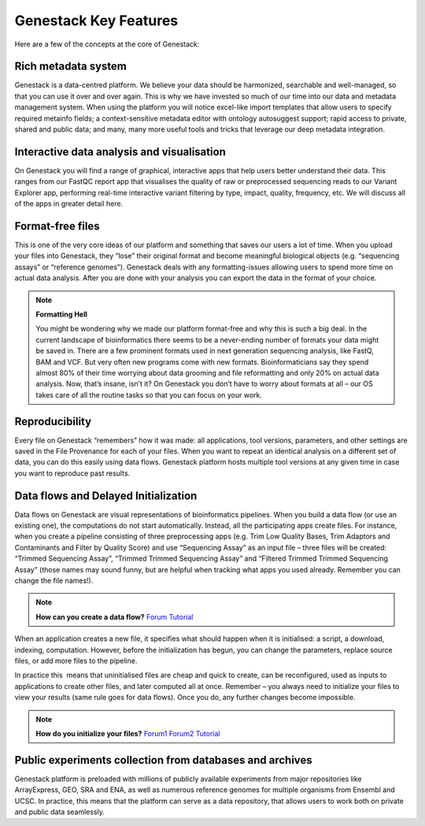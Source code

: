 Genestack Key Features
======================

Here are a few of the concepts at the core of Genestack:

Rich metadata system
--------------------

Genestack is a data-centred platform. We believe your data should be
harmonized, searchable and well-managed, so that you can use it over and
over again. This is why we have invested so much of our time into our
data and metadata management system. When using the platform you will
notice excel-like import templates that allow users to specify required
metainfo fields; a context-sensitive metadata editor with ontology
autosuggest support; rapid access to private, shared and public
data; and many, many more useful tools and tricks that leverage our deep
metadata integration. 

Interactive data analysis and visualisation
-------------------------------------------

On Genestack you will find a range of graphical, interactive apps that
help users better understand their data. This ranges from our FastQC
report app that visualises the quality of raw or preprocessed sequencing
reads to our Variant Explorer app, performing real-time interactive
variant filtering by type, impact, quality, frequency, etc. We will
discuss all of the apps in greater detail here.

Format-free files
-----------------

This is one of the very core ideas of our platform and something that
saves our users a lot of time. When you upload your files into
Genestack, they “lose” their original format and become meaningful
biological objects (e.g. “sequencing assays” or “reference genomes”).
Genestack deals with any formatting-issues allowing users to spend more
time on actual data analysis. After you are done with your analysis you
can export the data in the format of your choice.

.. note:: **Formatting Hell**

          You might be wondering why we made our platform format-free and why this
          is such a big deal. In the current landscape of bioinformatics there
          seems to be a never-ending number of formats your data might be saved
          in. There are a few prominent formats used in next generation sequencing
          analysis, like FastQ, BAM and VCF. But very often new programs come with
          new formats. Bioinformaticians say they spend almost 80% of their time
          worrying about data grooming and file reformatting and only 20% on
          actual data analysis. Now, that’s insane, isn’t it? On Genestack you
          don’t have to worry about formats at all – our OS takes care of all the
          routine tasks so that you can focus on your work.


Reproducibility
---------------

Every file on Genestack “remembers” how it was made: all applications,
tool versions, parameters, and other settings are saved in the File
Provenance for each of your files. When you want to repeat an identical
analysis on a different set of data, you can do this easily using data
flows. Genestack platform hosts multiple tool versions at any given
time in case you want to reproduce past results.

Data flows and Delayed Initialization
-------------------------------------

Data flows on Genestack are visual representations of bioinformatics
pipelines. When you build a data flow (or use an existing one), the
computations do not start automatically. Instead, all the participating
apps create files. For instance, when you create a pipeline consisting
of three preprocessing apps (e.g. Trim Low Quality Bases, Trim Adaptors
and Contaminants and Filter by Quality Score) and use “Sequencing Assay”
as an input file – three files will be created: “Trimmed Sequencing
Assay”, “Trimmed Trimmed Sequencing Assay” and “Filtered Trimmed Trimmed
Sequencing Assay” (those names may sound funny, but are helpful when
tracking what apps you used already. Remember you can change the file
names!).

.. note:: **How can you create a data flow?** Forum_  `Tutorial`__

When an application creates a new file, it specifies what should happen
when it is initialised: a script, a download, indexing, computation.
However, before the initialization has begun, you can change the
parameters, replace source files, or add more files to the pipeline.

In practice this  means that uninitialised files are cheap and quick to
create, can be reconfigured, used as inputs to applications to create
other files, and later computed all at once. Remember – you always need
to initialize your files to view your results (same rule goes for data
flows). Once you do, any further changes become impossible.

.. note:: **How do you initialize your files?** Forum1_  Forum2_  `Tutorial`__

Public experiments collection from databases and archives
---------------------------------------------------------

Genestack platform is preloaded with millions of publicly available
experiments from major repositories like ArrayExpress, GEO, SRA and ENA,
as well as numerous reference genomes for multiple organisms from
Ensembl and UCSC. In practice, this means that the platform can serve as
a data repository, that allows users to work both on private and public
data seamlessly.

.. _Forum: http://forum.genestack.org/t/creating-new-pipelines-on-genestack/26
.. _Forum1: http://forum.genestack.org/t/initializing-only-1-process-from-the-data-flow/27
.. _Forum2: http://forum.genestack.org/t/how-to-map-or-pre-process-several-raw-reads-files-at-once/28
__ https://genestack.com/blog/2016/06/21/building-pipelines-reproducibility/#buildingapipeline
__ https://genestack.com/blog/2016/06/21/building-pipelines-reproducibility/#fileinitialization
